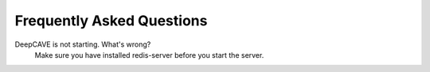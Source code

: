 Frequently Asked Questions
==========================


DeepCAVE is not starting. What's wrong?
    Make sure you have installed redis-server before you start the server.

